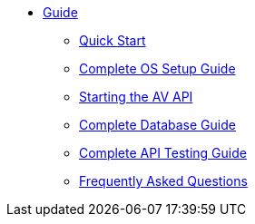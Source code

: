 * xref:guide.adoc[Guide]
** xref:quickstart.adoc[Quick Start]
** xref:OS.adoc[Complete OS Setup Guide]
** xref:startAPI.adoc[Starting the AV API]
** xref:DB.adoc[Complete Database Guide]
** xref:API.adoc[Complete API Testing Guide]
** xref:FAQ.adoc[Frequently Asked Questions]

